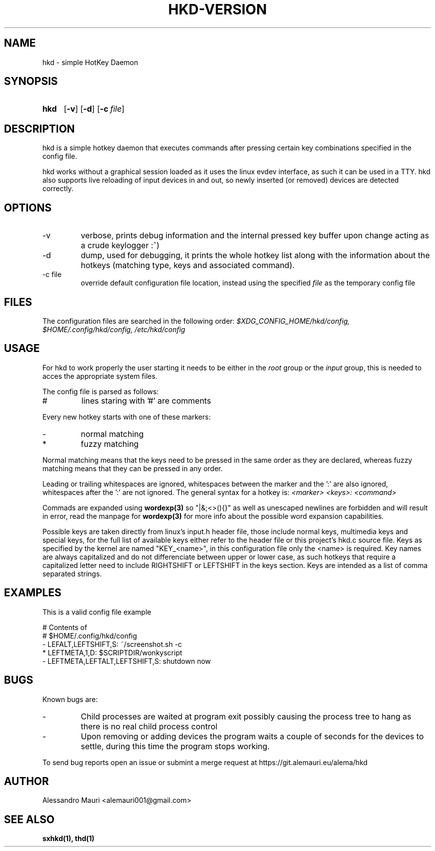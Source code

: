 .TH HKD\-VERSION 1 "JULY 2020" "Alessandro Mauri"

.SH NAME
hkd \- simple HotKey Daemon

.SH SYNOPSIS
.SY hkd
.OP \-v
.OP \-d
.OP \-c file
.YS

.SH DESCRIPTION
.PP
hkd is a simple hotkey daemon that executes commands after pressing certain
key combinations specified in the config file.
.PP
hkd works without a graphical session loaded as it uses the linux evdev
interface, as such it can be used in a TTY. hkd also supports live reloading
of input devices in and out, so newly inserted (or removed) devices are detected
correctly.

.SH OPTIONS
.IP \-v
verbose, prints debug information and the internal pressed key buffer upon
change acting as a crude keylogger :^)
.IP \-d
dump, used for debugging, it prints the whole hotkey list along with the
information about the hotkeys (matching type, keys and associated command).
.IP "\-c file"
override default configuration file location, instead using the specified
.I file
as the temporary config file

.SH FILES
The configuration files are searched in the following order:
.I $XDG_CONFIG_HOME/hkd/config, $HOME/.config/hkd/config, /etc/hkd/config

.SH USAGE
For hkd to work properly the user starting it needs to be either in the
.I root
group or the
.I input
group, this is needed to acces the appropriate system files.
.PP
The config file is parsed as follows:
.IP #
lines staring with '#' are comments
.PP
Every new hotkey starts with one of these markers:
.IP -
normal matching
.IP *
fuzzy matching
.PP
Normal matching means that the keys need to be pressed in the same order as they
are declared, whereas fuzzy matching means that they can be pressed in any order.
.PP
Leading or trailing whitespaces are ignored, whitespaces between the marker and
the ':' are also ignored, whitespaces after the ':' are not ignored. The general
syntax for a hotkey is:
.I <marker> <keys>: <command>
.PP
Commads are expanded using 
.BR wordexp(3)
so "|&;<>(){}" as well as unescaped newlines are forbidden and will result in
error, read the manpage for
.BR wordexp(3)
for more info about the possible word expansion capabilities.
.PP
Possible keys are taken directly from linux's input.h header file, those
include normal keys, multimedia keys and special keys, for the full list
of available keys either refer to the header file or this project's hkd.c
source file. Keys as specified by the kernel are named "KEY_<name>", in this
configuration file only the <name> is required.
Key names are always capitalized and do not differenciate between upper or
lower case, as such hotkeys that require a capitalized letter need to include
RIGHTSHIFT or LEFTSHIFT in the keys section.
Keys are intended as a list of comma separated strings.

.SH EXAMPLES
This is a valid config file example
.PP
.EX
# Contents of
# $HOME/.config/hkd/config
\- LEFALT,LEFTSHIFT,S: ~/screenshot.sh \-c
* LEFTMETA,1,D: $SCRIPTDIR/wonkyscript
\- LEFTMETA,LEFTALT,LEFTSHIFT,S: shutdown now
.EE

.SH BUGS
.PP
Known bugs are:
.IP -
Child processes
are waited at program exit possibly causing the process tree to hang as there is
no real child process control
.IP -
Upon removing or adding devices the program waits a couple of seconds for the
devices to settle, during this time the program stops working.
.PP
To send bug reports open an issue or submint a merge request at
https://git.alemauri.eu/alema/hkd

.SH AUTHOR
Alessandro Mauri <alemauri001@gmail.com>

.SH "SEE ALSO"
.BR sxhkd(1),
.BR thd(1)
